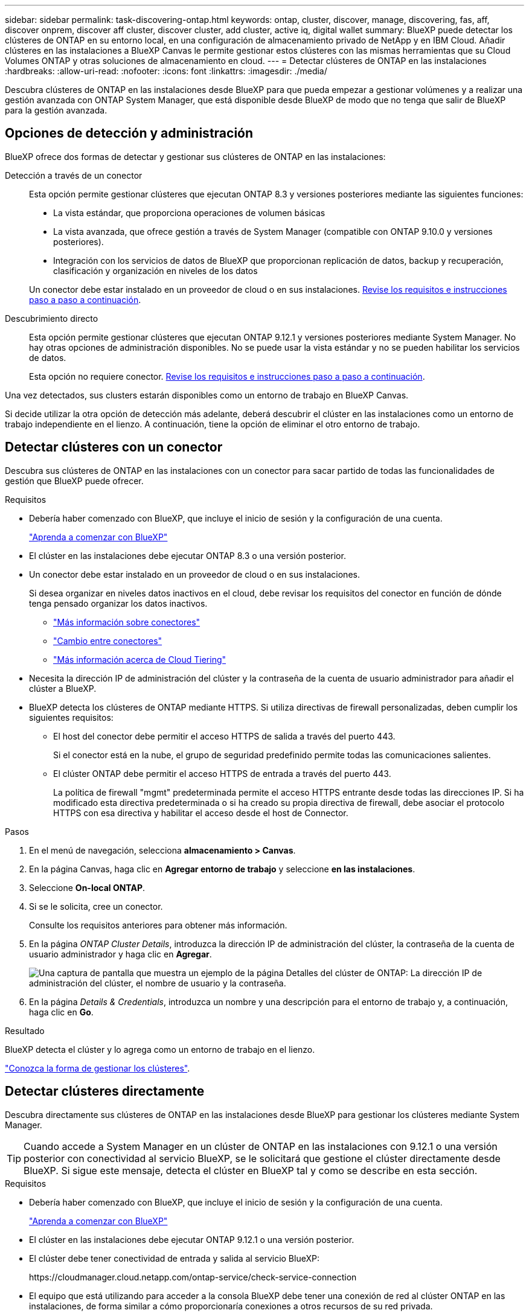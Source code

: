 ---
sidebar: sidebar 
permalink: task-discovering-ontap.html 
keywords: ontap, cluster, discover, manage, discovering, fas, aff, discover onprem, discover aff cluster, discover cluster, add cluster, active iq, digital wallet 
summary: BlueXP puede detectar los clústeres de ONTAP en su entorno local, en una configuración de almacenamiento privado de NetApp y en IBM Cloud. Añadir clústeres en las instalaciones a BlueXP Canvas le permite gestionar estos clústeres con las mismas herramientas que su Cloud Volumes ONTAP y otras soluciones de almacenamiento en cloud. 
---
= Detectar clústeres de ONTAP en las instalaciones
:hardbreaks:
:allow-uri-read: 
:nofooter: 
:icons: font
:linkattrs: 
:imagesdir: ./media/


[role="lead"]
Descubra clústeres de ONTAP en las instalaciones desde BlueXP para que pueda empezar a gestionar volúmenes y a realizar una gestión avanzada con ONTAP System Manager, que está disponible desde BlueXP de modo que no tenga que salir de BlueXP para la gestión avanzada.



== Opciones de detección y administración

BlueXP ofrece dos formas de detectar y gestionar sus clústeres de ONTAP en las instalaciones:

Detección a través de un conector:: Esta opción permite gestionar clústeres que ejecutan ONTAP 8.3 y versiones posteriores mediante las siguientes funciones:
+
--
* La vista estándar, que proporciona operaciones de volumen básicas
* La vista avanzada, que ofrece gestión a través de System Manager (compatible con ONTAP 9.10.0 y versiones posteriores).
* Integración con los servicios de datos de BlueXP que proporcionan replicación de datos, backup y recuperación, clasificación y organización en niveles de los datos


Un conector debe estar instalado en un proveedor de cloud o en sus instalaciones. <<Detectar clústeres con un conector,Revise los requisitos e instrucciones paso a paso a continuación>>.

--
Descubrimiento directo:: Esta opción permite gestionar clústeres que ejecutan ONTAP 9.12.1 y versiones posteriores mediante System Manager. No hay otras opciones de administración disponibles. No se puede usar la vista estándar y no se pueden habilitar los servicios de datos.
+
--
Esta opción no requiere conector. <<Detectar clústeres directamente,Revise los requisitos e instrucciones paso a paso a continuación>>.

--


Una vez detectados, sus clusters estarán disponibles como un entorno de trabajo en BlueXP Canvas.

Si decide utilizar la otra opción de detección más adelante, deberá descubrir el clúster en las instalaciones como un entorno de trabajo independiente en el lienzo. A continuación, tiene la opción de eliminar el otro entorno de trabajo.



== Detectar clústeres con un conector

Descubra sus clústeres de ONTAP en las instalaciones con un conector para sacar partido de todas las funcionalidades de gestión que BlueXP puede ofrecer.

.Requisitos
* Debería haber comenzado con BlueXP, que incluye el inicio de sesión y la configuración de una cuenta.
+
https://docs.netapp.com/us-en/cloud-manager-setup-admin/concept-overview.html["Aprenda a comenzar con BlueXP"^]

* El clúster en las instalaciones debe ejecutar ONTAP 8.3 o una versión posterior.
* Un conector debe estar instalado en un proveedor de cloud o en sus instalaciones.
+
Si desea organizar en niveles datos inactivos en el cloud, debe revisar los requisitos del conector en función de dónde tenga pensado organizar los datos inactivos.

+
** https://docs.netapp.com/us-en/cloud-manager-setup-admin/concept-connectors.html["Más información sobre conectores"^]
** https://docs.netapp.com/us-en/cloud-manager-setup-admin/task-managing-connectors.html["Cambio entre conectores"^]
** https://docs.netapp.com/us-en/cloud-manager-tiering/concept-cloud-tiering.html["Más información acerca de Cloud Tiering"^]


* Necesita la dirección IP de administración del clúster y la contraseña de la cuenta de usuario administrador para añadir el clúster a BlueXP.
* BlueXP detecta los clústeres de ONTAP mediante HTTPS. Si utiliza directivas de firewall personalizadas, deben cumplir los siguientes requisitos:
+
** El host del conector debe permitir el acceso HTTPS de salida a través del puerto 443.
+
Si el conector está en la nube, el grupo de seguridad predefinido permite todas las comunicaciones salientes.

** El clúster ONTAP debe permitir el acceso HTTPS de entrada a través del puerto 443.
+
La política de firewall "mgmt" predeterminada permite el acceso HTTPS entrante desde todas las direcciones IP. Si ha modificado esta directiva predeterminada o si ha creado su propia directiva de firewall, debe asociar el protocolo HTTPS con esa directiva y habilitar el acceso desde el host de Connector.





.Pasos
. En el menú de navegación, selecciona *almacenamiento > Canvas*.
. En la página Canvas, haga clic en *Agregar entorno de trabajo* y seleccione *en las instalaciones*.
. Seleccione *On-local ONTAP*.
. Si se le solicita, cree un conector.
+
Consulte los requisitos anteriores para obtener más información.

. En la página _ONTAP Cluster Details_, introduzca la dirección IP de administración del clúster, la contraseña de la cuenta de usuario administrador y haga clic en *Agregar*.
+
image:screenshot_discover_ontap.png["Una captura de pantalla que muestra un ejemplo de la página Detalles del clúster de ONTAP: La dirección IP de administración del clúster, el nombre de usuario y la contraseña."]

. En la página _Details & Credentials_, introduzca un nombre y una descripción para el entorno de trabajo y, a continuación, haga clic en *Go*.


.Resultado
BlueXP detecta el clúster y lo agrega como un entorno de trabajo en el lienzo.

link:task-manage-ontap-connector.html["Conozca la forma de gestionar los clústeres"].



== Detectar clústeres directamente

Descubra directamente sus clústeres de ONTAP en las instalaciones desde BlueXP para gestionar los clústeres mediante System Manager.


TIP: Cuando accede a System Manager en un clúster de ONTAP en las instalaciones con 9.12.1 o una versión posterior con conectividad al servicio BlueXP, se le solicitará que gestione el clúster directamente desde BlueXP. Si sigue este mensaje, detecta el clúster en BlueXP tal y como se describe en esta sección.

.Requisitos
* Debería haber comenzado con BlueXP, que incluye el inicio de sesión y la configuración de una cuenta.
+
https://docs.netapp.com/us-en/cloud-manager-setup-admin/concept-overview.html["Aprenda a comenzar con BlueXP"^]

* El clúster en las instalaciones debe ejecutar ONTAP 9.12.1 o una versión posterior.
* El clúster debe tener conectividad de entrada y salida al servicio BlueXP:
+
\https://cloudmanager.cloud.netapp.com/ontap-service/check-service-connection

* El equipo que está utilizando para acceder a la consola BlueXP debe tener una conexión de red al clúster ONTAP en las instalaciones, de forma similar a cómo proporcionaría conexiones a otros recursos de su red privada.
* Necesita la dirección IP de administración del clúster y la contraseña de la cuenta de usuario administrador.
* BlueXP detecta los clústeres de ONTAP mediante HTTPS. Si utiliza políticas de firewall personalizadas, el clúster de ONTAP debe permitir el acceso HTTPS de entrada a través del puerto 443.
+
La política de firewall "mgmt" predeterminada permite el acceso HTTPS entrante desde todas las direcciones IP. Si ha modificado esta directiva predeterminada o si ha creado su propia directiva de firewall, debe asociar el protocolo HTTPS con esa directiva y habilitar el acceso desde el host de Connector.



.Pasos
. En el menú de navegación, selecciona *almacenamiento > Canvas*.
. En la página Canvas, haga clic en *Agregar entorno de trabajo* y seleccione *en las instalaciones*.
. Seleccione *local on-local ONTAP (directo)*.
. Introduzca la dirección IP de administración del clúster, la contraseña de la cuenta de usuario administrador y haga clic en *Agregar*.


.Resultado
BlueXP detecta el clúster y lo agrega como un entorno de trabajo en el lienzo.

link:task-manage-ontap-direct.html["Conozca la forma de gestionar los clústeres"].
